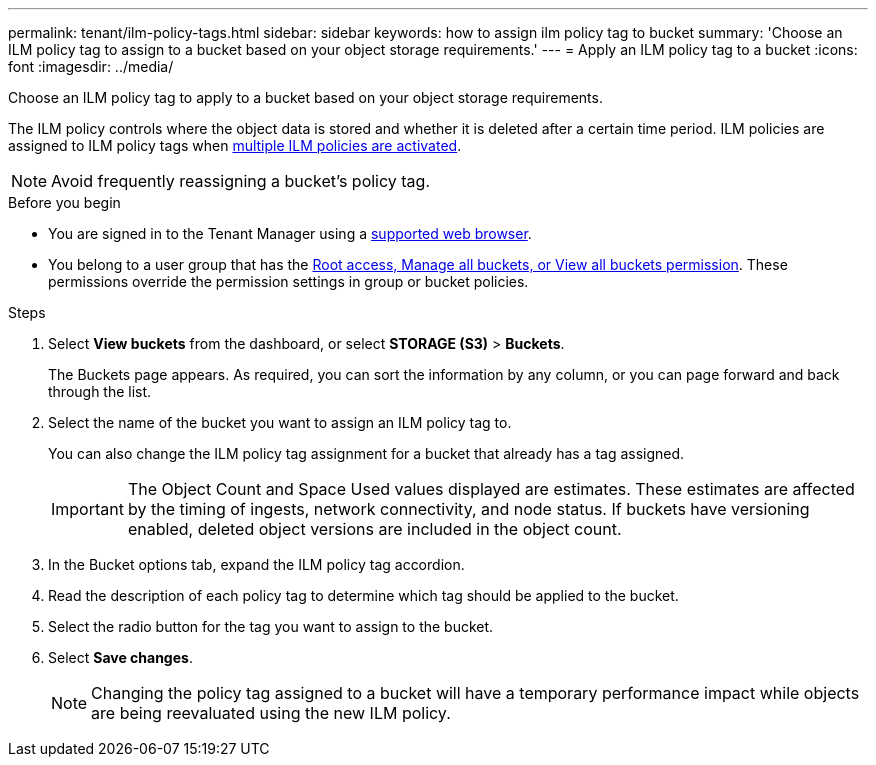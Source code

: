 ---
permalink: tenant/ilm-policy-tags.html
sidebar: sidebar
keywords: how to assign ilm policy tag to bucket
summary: 'Choose an ILM policy tag to assign to a bucket based on your object storage requirements.'
---
= Apply an ILM policy tag to a bucket
:icons: font
:imagesdir: ../media/

[.lead]
Choose an ILM policy tag to apply to a bucket based on your object storage requirements.

The ILM policy controls where the object data is stored and whether it is deleted after a certain time period. ILM policies are assigned to ILM policy tags when link:../ilm/creating-ilm-policy.html#activate-ilm-policy[multiple ILM policies are activated].

NOTE: Avoid frequently reassigning a bucket's policy tag.

.Before you begin

* You are signed in to the Tenant Manager using a link:../admin/web-browser-requirements.html[supported web browser].
* You belong to a user group that has the link:tenant-management-permissions.html[Root access, Manage all buckets, or View all buckets permission]. These permissions override the permission settings in group or bucket policies.

.Steps

. Select *View buckets* from the dashboard, or select  *STORAGE (S3)* > *Buckets*.
+
The Buckets page appears. As required, you can sort the information by any column, or you can page forward and back through the list.

. Select the name of the bucket you want to assign an ILM policy tag to.
+
You can also change the ILM policy tag assignment for a bucket that already has a tag assigned.
+
IMPORTANT: The Object Count and Space Used values displayed are estimates. These estimates are affected by the timing of ingests, network connectivity, and node status. If buckets have versioning enabled, deleted object versions are included in the object count.

. In the Bucket options tab, expand the ILM policy tag accordion.

. Read the description of each policy tag to determine which tag should be applied to the bucket.

. Select the radio button for the tag you want to assign to the bucket.

. Select *Save changes*.
+
NOTE: Changing the policy tag assigned to a bucket will have a temporary performance impact while objects are being reevaluated using the new ILM policy.